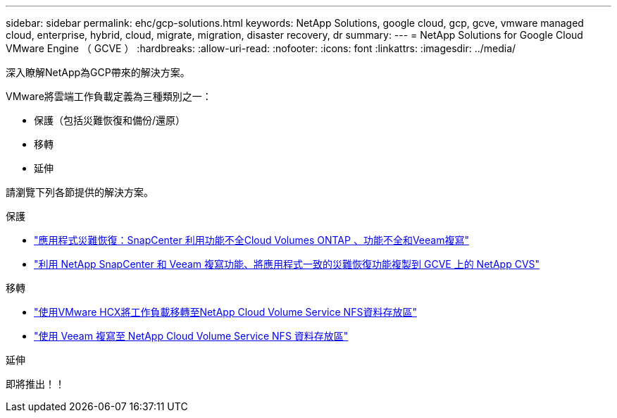 ---
sidebar: sidebar 
permalink: ehc/gcp-solutions.html 
keywords: NetApp Solutions, google cloud, gcp, gcve, vmware managed cloud, enterprise, hybrid, cloud, migrate, migration, disaster recovery, dr 
summary:  
---
= NetApp Solutions for Google Cloud VMware Engine （ GCVE ）
:hardbreaks:
:allow-uri-read: 
:nofooter: 
:icons: font
:linkattrs: 
:imagesdir: ../media/


[role="lead"]
深入瞭解NetApp為GCP帶來的解決方案。

VMware將雲端工作負載定義為三種類別之一：

* 保護（包括災難恢復和備份/還原）
* 移轉
* 延伸


請瀏覽下列各節提供的解決方案。

[role="tabbed-block"]
====
.保護
--
* link:gcp-app-dr-sc-cvo-veeam.html["應用程式災難恢復：SnapCenter 利用功能不全Cloud Volumes ONTAP 、功能不全和Veeam複寫"]
* link:gcp-app-dr-sc-cvs-veeam.html["利用 NetApp SnapCenter 和 Veeam 複寫功能、將應用程式一致的災難恢復功能複製到 GCVE 上的 NetApp CVS"]


--
.移轉
--
* link:gcp-migrate-vmware-hcx.html["使用VMware HCX將工作負載移轉至NetApp Cloud Volume Service NFS資料存放區"]
* link:gcp-migrate-veeam.html["使用 Veeam 複寫至 NetApp Cloud Volume Service NFS 資料存放區"]


--
.延伸
--
即將推出！！

--
====